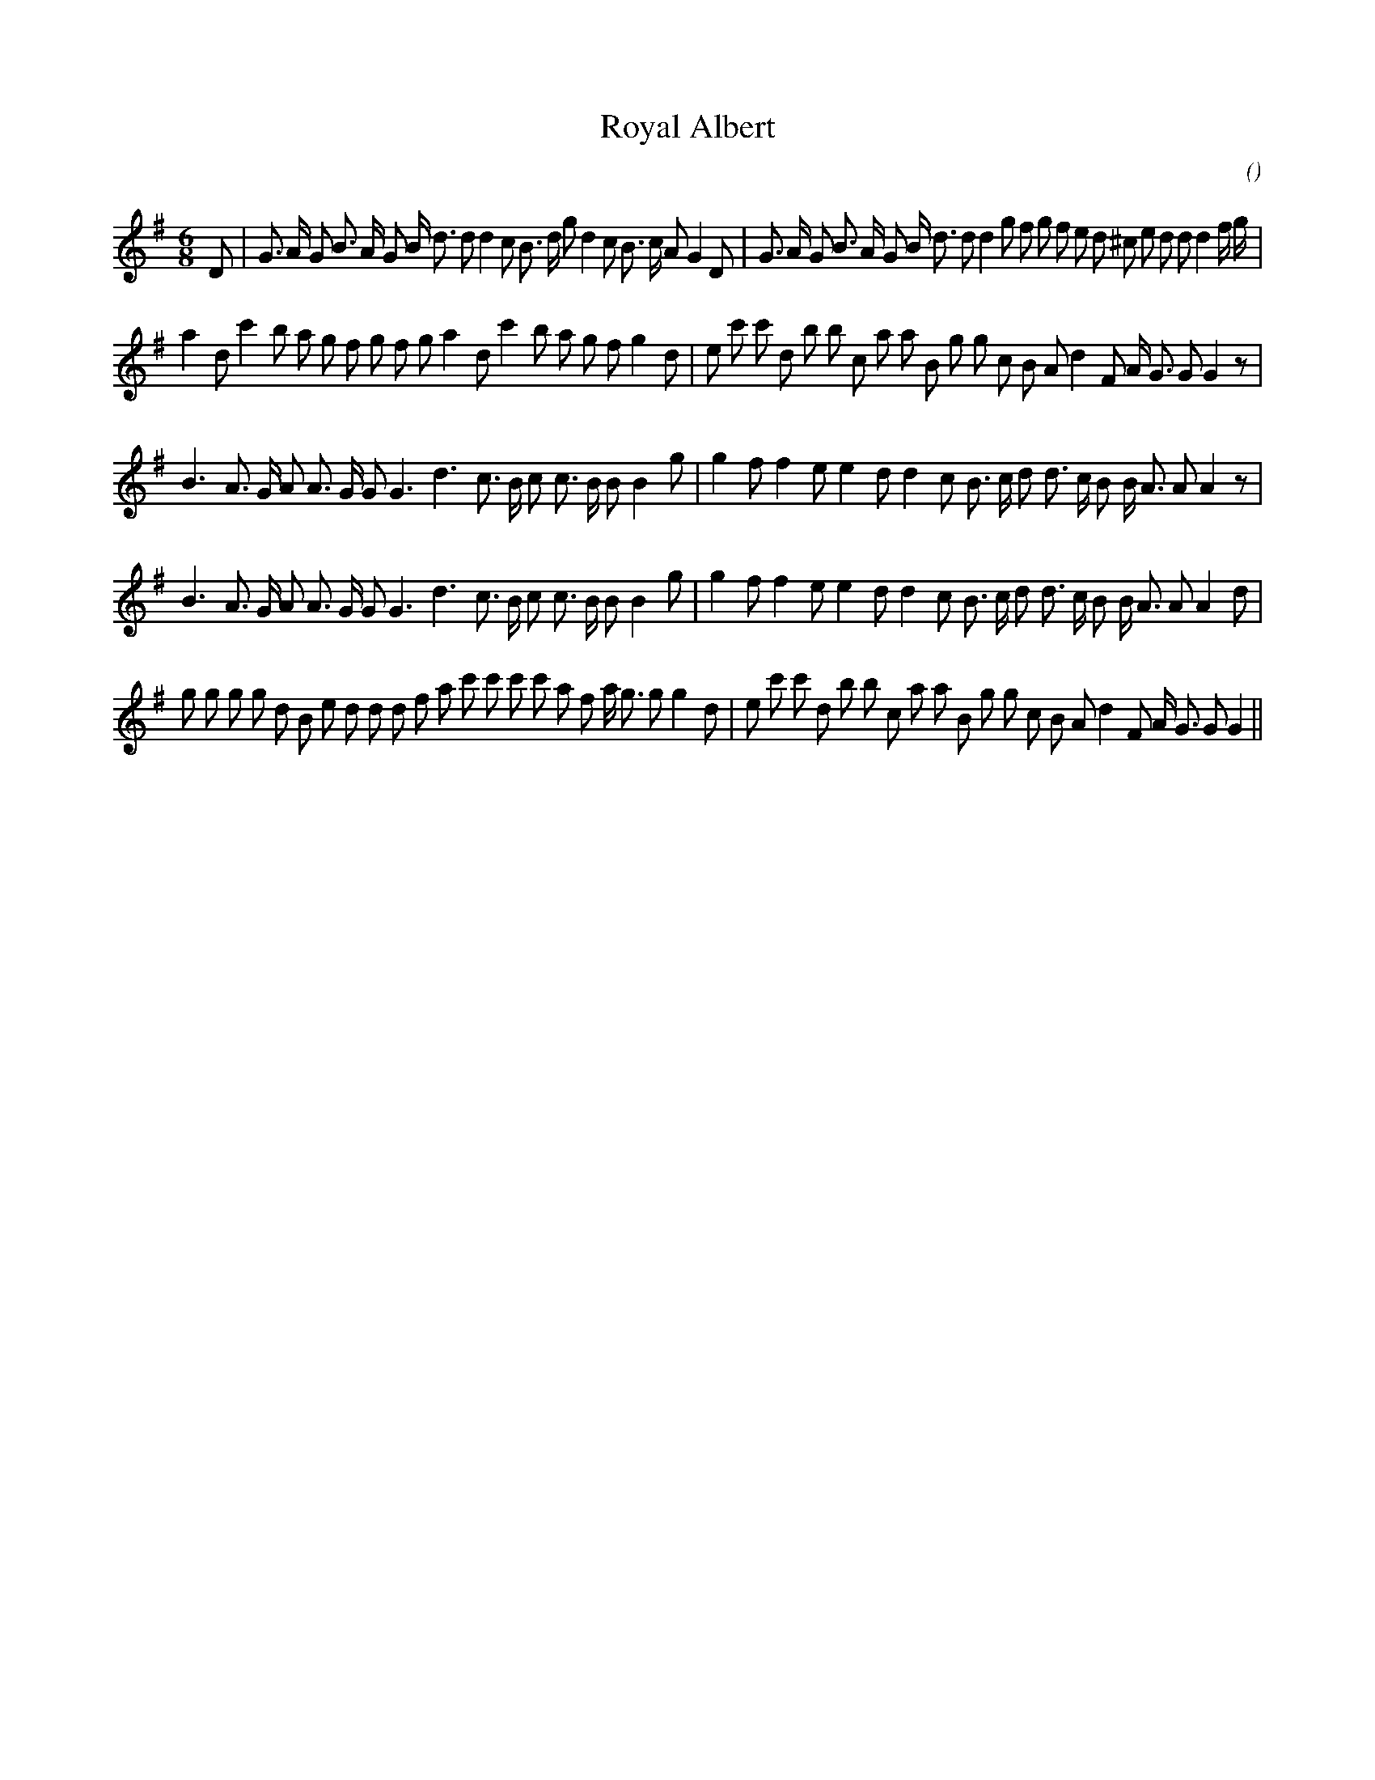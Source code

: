 X:1
T: Royal Albert
N:
C:
S:aka "Prince of Wales Contre Dance"
A:
O:
R:
M:6/8
K:G
I:speed 150
%W: A
% voice 1 (1 lines, 45 notes)
K:G
M:6/8
L:1/16
D2 |G3 A G2 B3 A G2 B d3 d2 d4 c2 B3 d g2 d4 c2 B3 c A2 G4 D2 |G3 A G2 B3 A G2 B d3 d2 d4 g2 f2 g2 f2 e2 d2 ^c2 e2 d2 d2 d4 f g |
%W: B
% voice 1 (1 lines, 41 notes)
a4 d2 c'4 b2 a2 g2 f2 g2 f2 g2 a4 d2 c'4 b2 a2 g2 f2 g4 d2 |e2 c'2 c'2 d2 b2 b2 c2 a2 a2 B2 g2 g2 c2 B2 A2 d4 F2 A G3 G2 G4 z2 |
%W: C1
% voice 1 (1 lines, 36 notes)
B6 A3 G A2 A3 G G2 G6 d6 c3 B c2 c3 B B2 B4 g2 |g4 f2 f4 e2 e4 d2 d4 c2 B3 c d2 d3 c B2 B A3 A2 A4 z2 |
%W: C2
% voice 1 (1 lines, 36 notes)
B6 A3 G A2 A3 G G2 G6 d6 c3 B c2 c3 B B2 B4 g2 |g4 f2 f4 e2 e4 d2 d4 c2 B3 c d2 d3 c B2 B A3 A2 A4 d2 |
%W: D
% voice 1 (1 lines, 44 notes)
g2 g2 g2 g2 d2 B2 e2 d2 d2 d2 f2 a2 c'2 c'2 c'2 c'2 a2 f2 a g3 g2 g4 d2 |e2 c'2 c'2 d2 b2 b2 c2 a2 a2 B2 g2 g2 c2 B2 A2 d4 F2 A G3 G2 G4 ||
